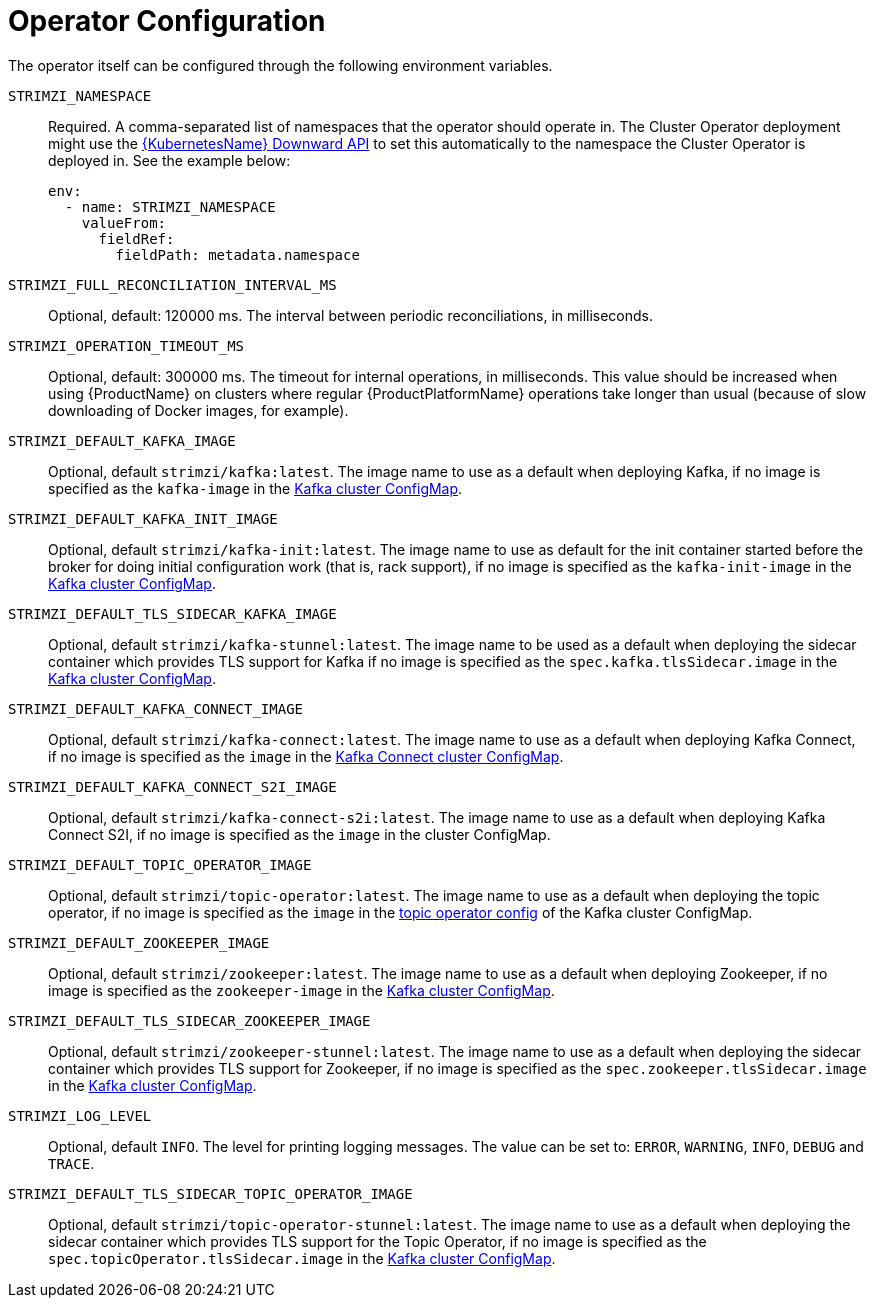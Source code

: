 [id='operator-configuration-{context}']
= Operator Configuration

The operator itself can be configured through the following environment variables.

[[STRIMZI_NAMESPACE]] `STRIMZI_NAMESPACE`:: Required. A comma-separated list of namespaces that the operator should
operate in. The Cluster Operator deployment might use the https://kubernetes.io/docs/tasks/inject-data-application/downward-api-volume-expose-pod-information/#the-downward-api[{KubernetesName} Downward API]
to set this automatically to the namespace the Cluster Operator is deployed in. See the example below:
+
[source,yaml,options="nowrap"]
----
env:
  - name: STRIMZI_NAMESPACE
    valueFrom:
      fieldRef:
        fieldPath: metadata.namespace
----

[[STRIMZI_FULL_RECONCILIATION_INTERVAL_MS]] `STRIMZI_FULL_RECONCILIATION_INTERVAL_MS`:: Optional, default: 120000 ms. The interval between periodic reconciliations, in milliseconds.


[[STRIMZI_OPERATION_TIMEOUT_MS]] `STRIMZI_OPERATION_TIMEOUT_MS`:: Optional, default: 300000 ms. The timeout for internal operations, in milliseconds. This value should be
increased when using {ProductName} on clusters where regular {ProductPlatformName} operations take longer than usual (because of slow downloading of Docker images, for example).

[[STRIMZI_DEFAULT_KAFKA_IMAGE]] `STRIMZI_DEFAULT_KAFKA_IMAGE`:: Optional, default `strimzi/kafka:latest`.
The image name to use as a default when deploying Kafka, if
no image is specified as the `kafka-image` in the xref:kafka-config-map-details_{context}[Kafka cluster ConfigMap].

[[STRIMZI_DEFAULT_KAFKA_INIT_IMAGE]] `STRIMZI_DEFAULT_KAFKA_INIT_IMAGE`:: Optional, default `strimzi/kafka-init:latest`.
The image name to use as default for the init container started before the broker for doing initial configuration work (that is, rack support), if no image is specified as the `kafka-init-image` in the xref:kafka-config-map-details_{context}[Kafka cluster ConfigMap].

[[STRIMZI_DEFAULT_TLS_SIDECAR_KAFKA_IMAGE]] `STRIMZI_DEFAULT_TLS_SIDECAR_KAFKA_IMAGE`:: Optional, default `strimzi/kafka-stunnel:latest`.
The image name to be used as a default when deploying the sidecar container which provides TLS support for Kafka if
no image is specified as the `spec.kafka.tlsSidecar.image` in the xref:kafka-config-map-details_{context}[Kafka cluster ConfigMap].

[[STRIMZI_DEFAULT_KAFKA_CONNECT_IMAGE]] `STRIMZI_DEFAULT_KAFKA_CONNECT_IMAGE`:: Optional, default `strimzi/kafka-connect:latest`.
The image name to use as a default when deploying Kafka Connect, if
no image is specified as the `image` in the
<<kafka_connect_config_map_details,Kafka Connect cluster ConfigMap>>.

[[STRIMZI_DEFAULT_KAFKA_CONNECT_S2I_IMAGE]] `STRIMZI_DEFAULT_KAFKA_CONNECT_S2I_IMAGE`:: Optional, default `strimzi/kafka-connect-s2i:latest`.
The image name to use as a default when deploying Kafka Connect S2I, if
no image is specified as the `image` in the cluster ConfigMap.

[[STRIMZI_DEFAULT_TOPIC_OPERATOR_IMAGE]] `STRIMZI_DEFAULT_TOPIC_OPERATOR_IMAGE`:: Optional, default `strimzi/topic-operator:latest`.
The image name to use as a default when deploying the topic operator, if
no image is specified as the `image` in the <<topic_operator_json_config,topic operator config>>
of the Kafka cluster ConfigMap.

[[STRIMZI_DEFAULT_ZOOKEEPER_IMAGE]] `STRIMZI_DEFAULT_ZOOKEEPER_IMAGE`:: Optional, default `strimzi/zookeeper:latest`.
The image name to use as a default when deploying Zookeeper, if
no image is specified as the `zookeeper-image` in the xref:kafka-config-map-details_{context}[Kafka cluster ConfigMap].

[[STRIMZI_DEFAULT_TLS_SIDECAR_ZOOKEEPER_IMAGE]] `STRIMZI_DEFAULT_TLS_SIDECAR_ZOOKEEPER_IMAGE`:: Optional, default `strimzi/zookeeper-stunnel:latest`.
The image name to use as a default when deploying the sidecar container which provides TLS support for Zookeeper, if
no image is specified as the `spec.zookeeper.tlsSidecar.image` in the xref:kafka-config-map-details_{context}[Kafka cluster ConfigMap].

[[STRIMZI_LOG_LEVEL]] `STRIMZI_LOG_LEVEL`:: Optional, default `INFO`.
The level for printing logging messages. The value can be set to: `ERROR`, `WARNING`, `INFO`, `DEBUG` and `TRACE`.

[[STRIMZI_DEFAULT_TLS_SIDECAR_TOPIC_OPERATOR_IMAGE]] `STRIMZI_DEFAULT_TLS_SIDECAR_TOPIC_OPERATOR_IMAGE`:: Optional, default `strimzi/topic-operator-stunnel:latest`.
The image name to use as a default when deploying the sidecar container which provides TLS support for the Topic Operator, if
no image is specified as the `spec.topicOperator.tlsSidecar.image` in the xref:kafka-config-map-details_{context}[Kafka cluster ConfigMap].
